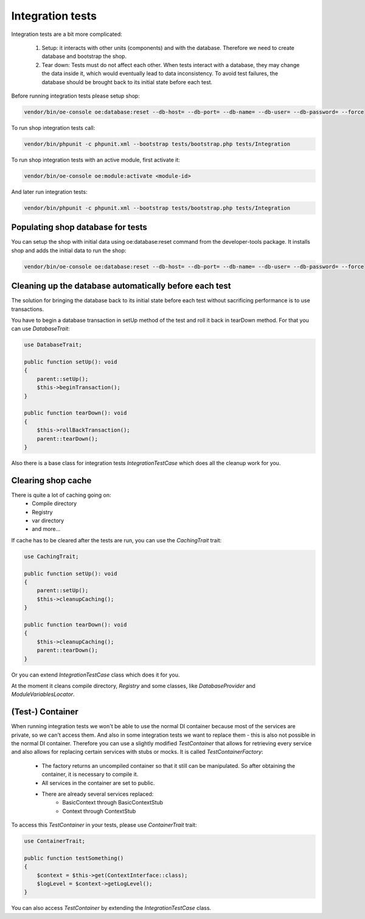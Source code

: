 Integration tests
=================

Integration tests are a bit more complicated:

 1. Setup: it interacts with other units (components) and with the database. Therefore we need to create database and
    bootstrap the shop.
 2. Tear down: Tests must do not affect each other. When tests interact with a database,
    they may change the data inside it, which would eventually lead to data inconsistency.
    To avoid test failures, the database should be brought back to its initial state before each test.

Before running integration tests please setup shop:

.. code::

  vendor/bin/oe-console oe:database:reset --db-host= --db-port= --db-name= --db-user= --db-password= --force

To run shop integration tests call:

.. code::

  vendor/bin/phpunit -c phpunit.xml --bootstrap tests/bootstrap.php tests/Integration

To run shop integration tests with an active module, first activate it:

.. code::

  vendor/bin/oe-console oe:module:activate <module-id>

And later run integration tests:

.. code::

  vendor/bin/phpunit -c phpunit.xml --bootstrap tests/bootstrap.php tests/Integration

Populating shop database for tests
----------------------------------

You can setup the shop with initial data using oe:database:reset command from the developer-tools package.
It installs shop and adds the initial data to run the shop:

.. code::

  vendor/bin/oe-console oe:database:reset --db-host= --db-port= --db-name= --db-user= --db-password= --force

Cleaning up the database automatically before each test
-------------------------------------------------------

The solution for bringing the database back to its initial state before each test without
sacrificing performance is to use transactions.

You have to begin a database transaction in setUp method of the test and roll it back in tearDown method.
For that you can use `DatabaseTrait`:

.. code::

    use DatabaseTrait;

    public function setUp(): void
    {
        parent::setUp();
        $this->beginTransaction();
    }

    public function tearDown(): void
    {
        $this->rollBackTransaction();
        parent::tearDown();
    }

Also there is a base class for integration tests `IntegrationTestCase` which does all the cleanup work for you.

Clearing shop cache
-------------------

There is quite a lot of caching going on:
 - Compile directory
 - Registry
 - var directory
 - and more…

If cache has to be cleared after the tests are run, you can use the `CachingTrait` trait:

.. code::

    use CachingTrait;

    public function setUp(): void
    {
        parent::setUp();
        $this->cleanupCaching();
    }

    public function tearDown(): void
    {
        $this->cleanupCaching();
        parent::tearDown();
    }

Or you can extend `IntegrationTestCase` class which does it for you.

At the moment it cleans compile directory, `Registry` and some classes,
like `DatabaseProvider` and `ModuleVariablesLocator`.


(Test-) Container
-----------------

When running integration tests we won't be able to use the normal DI container because
most of the services are private, so we can't access them. And also in some integration
tests we want to replace them - this is also not possible in the normal DI container.
Therefore you can use a slightly modified `TestContainer` that allows for retrieving every
service and also allows for replacing certain services with stubs or mocks. It is called `TestContainerFactory`:

 - The factory returns an uncompiled container so that it still can be manipulated.
   So after obtaining the container, it is necessary to compile it.
 - All services in the container are set to public.
 - There are already several services replaced:
     * BasicContext through BasicContextStub
     * Context through ContextStub

To access this `TestContainer` in your tests, please use `ContainerTrait` trait:

.. code::

    use ContainerTrait;

    public function testSomething()
    {
        $context = $this->get(ContextInterface::class);
        $logLevel = $context->getLogLevel();
    }

You can also access `TestContainer` by extending the `IntegrationTestCase` class.
